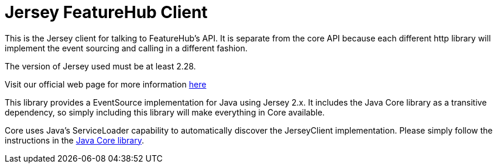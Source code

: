 = Jersey FeatureHub Client

This is the Jersey client for talking to FeatureHub's API. It is separate from the core API because each different 
http library will implement the event sourcing and calling in a different fashion.

The version of Jersey used must be at least 2.28.

Visit our official web page for more information https://www.featurehub.io/[here]

This library provides a EventSource implementation for Java using Jersey 2.x. It includes the Java Core library
as a transitive dependency, so simply including this library will make everything in Core available. 

Core uses Java's ServiceLoader capability to automatically discover the JerseyClient implementation. Please
simply follow the instructions in the https://github.com/featurehub-io/featurehub-java-sdk/tree/main/client-java-core[Java Core library].
